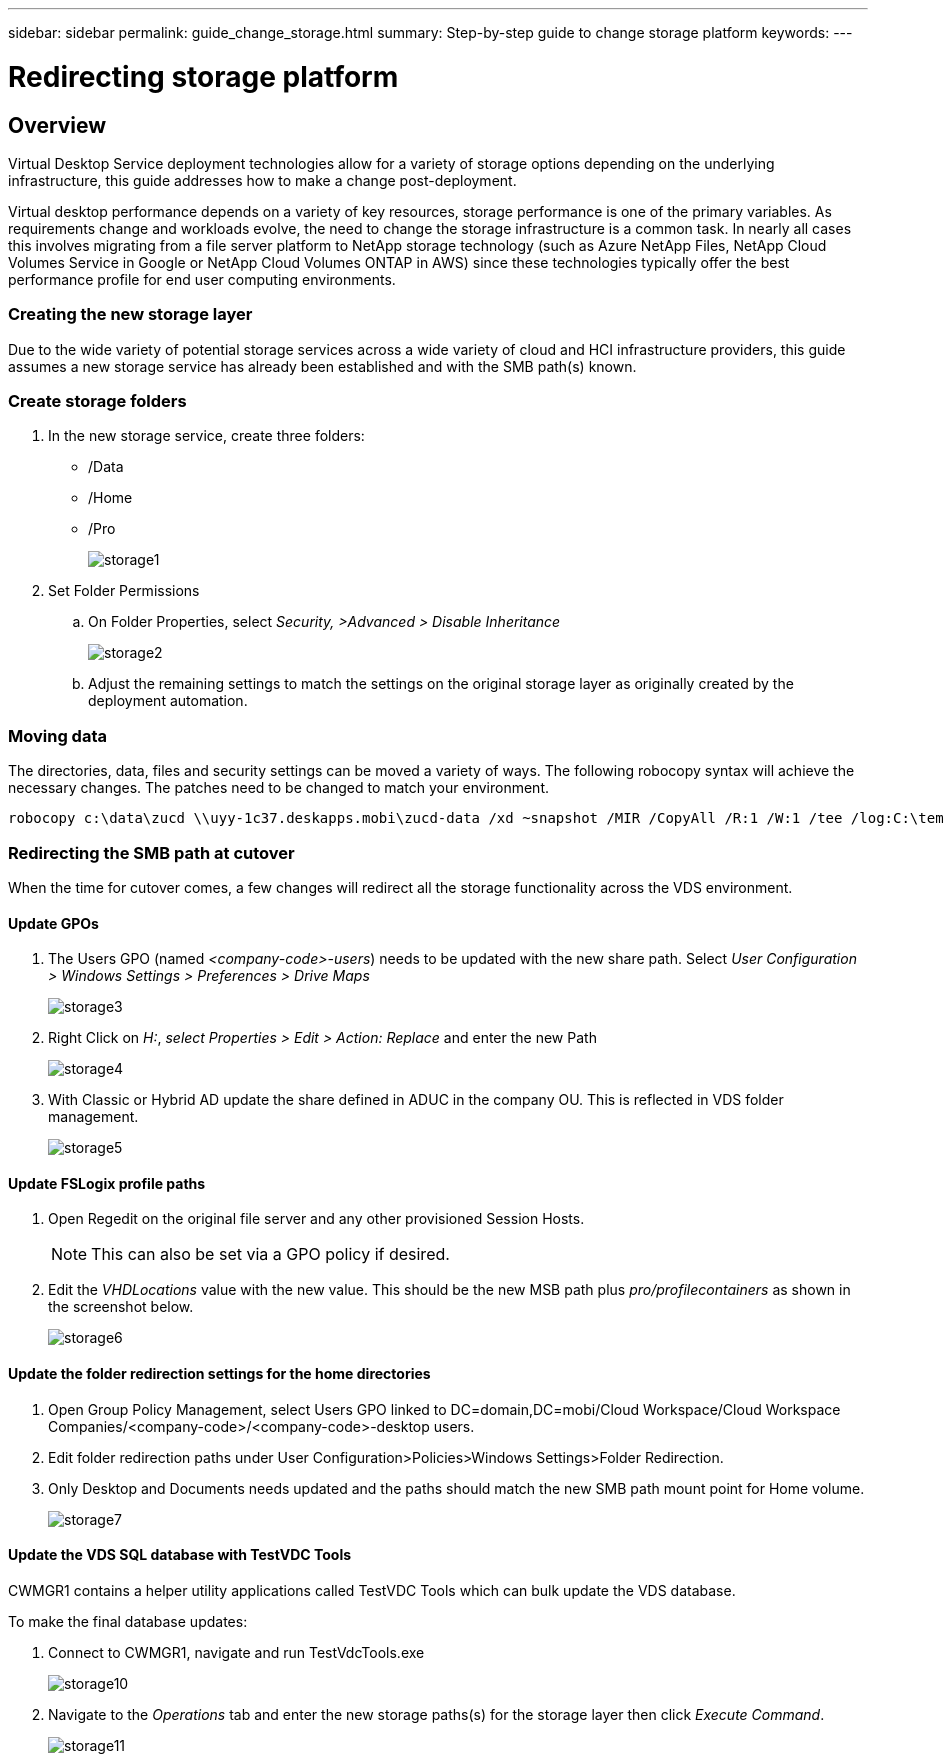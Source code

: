 ---
sidebar: sidebar
permalink: guide_change_storage.html
summary: Step-by-step guide to change storage platform
keywords:
---

= Redirecting storage platform

:toc: macro
:hardbreaks:
:toclevels: 2
:nofooter:
:icons: font
:linkattrs:
:imagesdir: ./media/
:keywords:

[.lead]
== Overview
Virtual Desktop Service deployment technologies allow for a variety of storage options depending on the underlying infrastructure, this guide addresses how to make a change post-deployment.

Virtual desktop performance depends on a variety of key resources, storage performance is one of the primary variables.  As requirements change and workloads evolve, the need to change the storage infrastructure is a common task.  In nearly all cases this involves migrating from a file server platform to NetApp storage technology (such as Azure NetApp Files, NetApp Cloud Volumes Service in Google or NetApp Cloud Volumes ONTAP in AWS) since these technologies typically offer the best performance profile for end user computing environments.

=== Creating the new storage layer
Due to the wide variety of potential storage services across a wide variety of cloud and HCI infrastructure providers, this guide assumes a new storage service has already been established and with the SMB path(s) known.

=== Create storage folders
. In the new storage service, create three folders:
* /Data
* /Home
* /Pro
+
image:storage1.png[]

. Set Folder Permissions
.. On Folder Properties, select _Security, >Advanced > Disable Inheritance_
+
image:storage2.png[]


.. Adjust the remaining settings to match the settings on the original storage layer as originally created by the deployment automation.

=== Moving data
The directories, data, files and security settings can be moved a variety of ways.  The following robocopy syntax will achieve the necessary changes. The patches need to be changed to match your environment.

    robocopy c:\data\zucd \\uyy-1c37.deskapps.mobi\zucd-data /xd ~snapshot /MIR /CopyAll /R:1 /W:1 /tee /log:C:\temp\roboitD.txt

=== Redirecting the SMB path at cutover
When the time for cutover comes, a few changes will redirect all the storage functionality across the VDS environment.

==== Update GPOs
. The Users GPO (named _<company-code>-users_) needs to be updated with the new share path.  Select _User Configuration > Windows Settings > Preferences > Drive Maps_
+
image:storage3.png[]

. Right Click on _H:_, _select Properties > Edit > Action: Replace_ and enter the new Path
+
image:storage4.png[]

. With Classic or Hybrid AD update the share defined in ADUC in the company OU. This is reflected in VDS folder management.
+
image:storage5.png[]

==== Update FSLogix profile paths
 . Open Regedit on the original file server and any other provisioned Session Hosts.
+
NOTE: This can also be set via a GPO policy if desired.

. Edit the _VHDLocations_ value with the new value.  This should be the new MSB path plus _pro/profilecontainers_ as shown in the screenshot below.
+
image:storage6.png[]

==== Update the folder redirection settings for the home directories

. Open Group Policy Management, select Users GPO linked to DC=domain,DC=mobi/Cloud Workspace/Cloud Workspace Companies/<company-code>/<company-code>-desktop users.
. Edit folder redirection paths under User Configuration>Policies>Windows Settings>Folder Redirection.
. Only Desktop and Documents needs updated and the paths should match the new SMB path mount point for Home volume.
+
image:storage7.png[]

==== Update the VDS SQL database with TestVDC Tools
CWMGR1 contains a helper utility applications called TestVDC Tools which can bulk update the VDS database.

.To make the final database updates:
. Connect to CWMGR1, navigate and run TestVdcTools.exe
+
image:storage10.png[]
. Navigate to the _Operations_ tab and enter the new storage paths(s) for the storage layer then click _Execute Command_.
+
image:storage11.png[]
